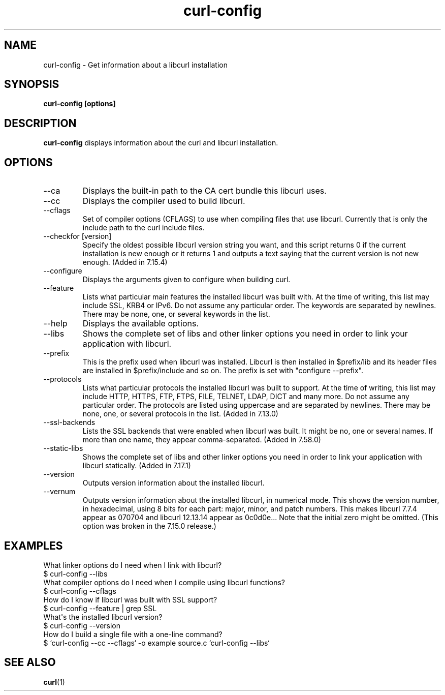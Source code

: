 .\" generated by cd2nroff 0.1 from curl-config.md
.TH curl-config 1 "2025-02-07" curl-config
.SH NAME
curl\-config \- Get information about a libcurl installation
.SH SYNOPSIS
\fBcurl\-config [options]\fP
.SH DESCRIPTION
\fBcurl\-config\fP
displays information about the curl and libcurl installation.
.SH OPTIONS
.IP --ca
Displays the built\-in path to the CA cert bundle this libcurl uses.
.IP --cc
Displays the compiler used to build libcurl.
.IP --cflags
Set of compiler options (CFLAGS) to use when compiling files that use
libcurl. Currently that is only the include path to the curl include files.
.IP "--checkfor [version]"
Specify the oldest possible libcurl version string you want, and this script
returns 0 if the current installation is new enough or it returns 1 and
outputs a text saying that the current version is not new enough. (Added in
7.15.4)
.IP --configure
Displays the arguments given to configure when building curl.
.IP --feature
Lists what particular main features the installed libcurl was built with. At
the time of writing, this list may include SSL, KRB4 or IPv6. Do not assume
any particular order. The keywords are separated by newlines. There may be
none, one, or several keywords in the list.
.IP --help
Displays the available options.
.IP --libs
Shows the complete set of libs and other linker options you need in order to
link your application with libcurl.
.IP --prefix
This is the prefix used when libcurl was installed. Libcurl is then installed
in $prefix/lib and its header files are installed in $prefix/include and so
on. The prefix is set with "configure \--prefix".
.IP --protocols
Lists what particular protocols the installed libcurl was built to support. At
the time of writing, this list may include HTTP, HTTPS, FTP, FTPS, FILE,
TELNET, LDAP, DICT and many more. Do not assume any particular order. The
protocols are listed using uppercase and are separated by newlines. There may
be none, one, or several protocols in the list. (Added in 7.13.0)
.IP --ssl-backends
Lists the SSL backends that were enabled when libcurl was built. It might be
no, one or several names. If more than one name, they appear comma\-separated.
(Added in 7.58.0)
.IP --static-libs
Shows the complete set of libs and other linker options you need in order to
link your application with libcurl statically. (Added in 7.17.1)
.IP --version
Outputs version information about the installed libcurl.
.IP --vernum
Outputs version information about the installed libcurl, in numerical mode.
This shows the version number, in hexadecimal, using 8 bits for each part:
major, minor, and patch numbers. This makes libcurl 7.7.4 appear as 070704 and
libcurl 12.13.14 appear as 0c0d0e... Note that the initial zero might be
omitted. (This option was broken in the 7.15.0 release.)
.SH EXAMPLES
What linker options do I need when I link with libcurl?
.nf
  $ curl-config --libs
.fi
What compiler options do I need when I compile using libcurl functions?
.nf
  $ curl-config --cflags
.fi
How do I know if libcurl was built with SSL support?
.nf
  $ curl-config --feature | grep SSL
.fi
What\(aqs the installed libcurl version?
.nf
  $ curl-config --version
.fi
How do I build a single file with a one\-line command?
.nf
  $ `curl-config --cc --cflags` -o example source.c `curl-config --libs`
.fi
.SH SEE ALSO
.BR curl (1)
